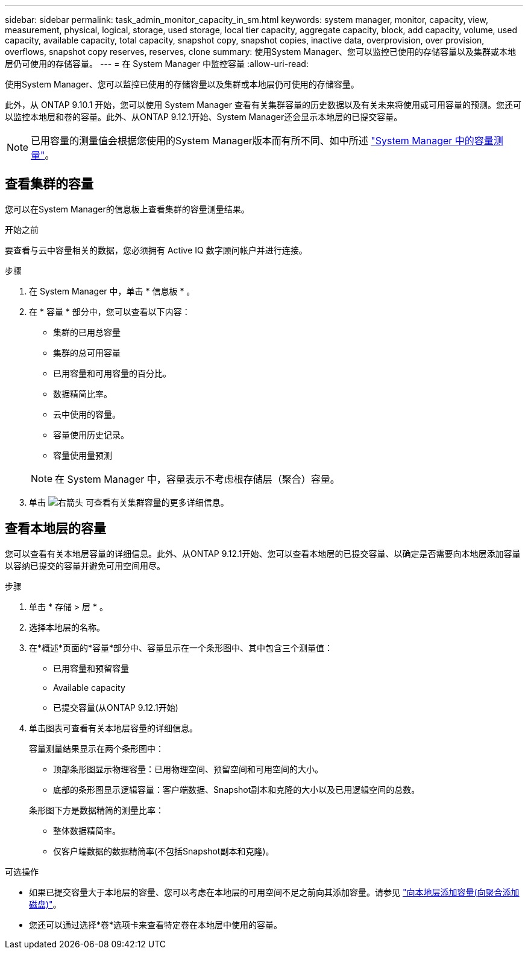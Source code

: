 ---
sidebar: sidebar 
permalink: task_admin_monitor_capacity_in_sm.html 
keywords: system manager, monitor, capacity, view, measurement, physical, logical, storage, used storage, local tier capacity, aggregate capacity, block, add capacity, volume, used capacity, available capacity, total capacity, snapshot copy, snapshot copies, inactive data, overprovision, over provision, overflows, snapshot copy reserves, reserves, clone 
summary: 使用System Manager、您可以监控已使用的存储容量以及集群或本地层仍可使用的存储容量。 
---
= 在 System Manager 中监控容量
:allow-uri-read: 


[role="lead"]
使用System Manager、您可以监控已使用的存储容量以及集群或本地层仍可使用的存储容量。

此外，从 ONTAP 9.10.1 开始，您可以使用 System Manager 查看有关集群容量的历史数据以及有关未来将使用或可用容量的预测。您还可以监控本地层和卷的容量。此外、从ONTAP 9.12.1开始、System Manager还会显示本地层的已提交容量。


NOTE: 已用容量的测量值会根据您使用的System Manager版本而有所不同、如中所述 link:concepts/capacity-measurements-in-sm-concept.html["System Manager 中的容量测量"]。



== 查看集群的容量

您可以在System Manager的信息板上查看集群的容量测量结果。

.开始之前
要查看与云中容量相关的数据，您必须拥有 Active IQ 数字顾问帐户并进行连接。

.步骤
. 在 System Manager 中，单击 * 信息板 * 。
. 在 * 容量 * 部分中，您可以查看以下内容：
+
--
** 集群的已用总容量
** 集群的总可用容量
** 已用容量和可用容量的百分比。
** 数据精简比率。
** 云中使用的容量。
** 容量使用历史记录。
** 容量使用量预测


--
+

NOTE: 在 System Manager 中，容量表示不考虑根存储层（聚合）容量。

. 单击 image:../media/icon_arrow.gif["右箭头"] 可查看有关集群容量的更多详细信息。




== 查看本地层的容量

您可以查看有关本地层容量的详细信息。此外、从ONTAP 9.12.1开始、您可以查看本地层的已提交容量、以确定是否需要向本地层添加容量以容纳已提交的容量并避免可用空间用尽。

.步骤
. 单击 * 存储 > 层 * 。
. 选择本地层的名称。
. 在*概述*页面的*容量*部分中、容量显示在一个条形图中、其中包含三个测量值：
+
** 已用容量和预留容量
** Available capacity
** 已提交容量(从ONTAP 9.12.1开始)


. 单击图表可查看有关本地层容量的详细信息。
+
容量测量结果显示在两个条形图中：

+
--
** 顶部条形图显示物理容量：已用物理空间、预留空间和可用空间的大小。
** 底部的条形图显示逻辑容量：客户端数据、Snapshot副本和克隆的大小以及已用逻辑空间的总数。


--
+
条形图下方是数据精简的测量比率：

+
--
** 整体数据精简率。
** 仅客户端数据的数据精简率(不包括Snapshot副本和克隆)。


--


.可选操作
* 如果已提交容量大于本地层的容量、您可以考虑在本地层的可用空间不足之前向其添加容量。请参见 link:./disks-aggregates/add-disks-local-tier-aggr-task.html["向本地层添加容量(向聚合添加磁盘)"]。
* 您还可以通过选择*卷*选项卡来查看特定卷在本地层中使用的容量。

